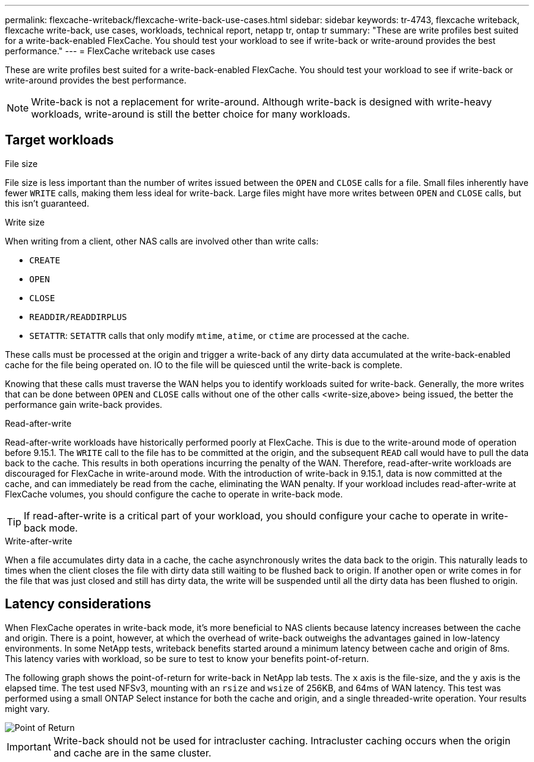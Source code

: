 ---
permalink: flexcache-writeback/flexcache-write-back-use-cases.html
sidebar: sidebar
keywords: tr-4743, flexcache writeback, flexcache write-back, use cases, workloads, technical report, netapp tr, ontap tr
summary: "These are write profiles best suited for a write-back-enabled FlexCache. You should test your workload to see if write-back or write-around provides the best performance."
---
= FlexCache writeback use cases

:hardbreaks:
:nofooter:
:icons: font
:linkattrs:
:imagesdir: ../media/
    
[.lead]
These are write profiles best suited for a write-back-enabled FlexCache. You should test your workload to see if write-back or write-around provides the best performance.

NOTE: Write-back is not a replacement for write-around. Although write-back is designed with write-heavy workloads, write-around is still the better choice for many workloads. 

== Target workloads

.File size

File size is less important than the number of writes issued between the `OPEN` and `CLOSE` calls for a file. Small files inherently have fewer `WRITE` calls, making them less ideal for write-back. Large files might have more writes between `OPEN` and `CLOSE` calls, but this isn't guaranteed.

[write-size]
.Write size 

When writing from a client, other NAS calls are involved other than write calls:

* `CREATE`
* `OPEN`
* `CLOSE`
* `READDIR/READDIRPLUS`
* `SETATTR`: `SETATTR` calls that only modify `mtime`, `atime`, or `ctime` are processed at the cache.

These calls must be processed at the origin and trigger a write-back of any dirty data accumulated at the write-back-enabled cache for the file being operated on. IO to the file will be quiesced until the write-back is complete.

Knowing that these calls must traverse the WAN helps you to identify workloads suited for write-back. Generally, the more writes that can be done between `OPEN` and `CLOSE` calls without one of the other calls <write-size,above> being issued, the better the performance gain write-back provides.

.Read-after-write

Read-after-write workloads have historically performed poorly at FlexCache. This is due to the write-around mode of operation before 9.15.1. The `WRITE` call to the file has to be committed at the origin, and the subsequent `READ` call would have to pull the data back to the cache. This results in both operations incurring the penalty of the WAN. Therefore, read-after-write workloads are discouraged for FlexCache in write-around mode. With the introduction of write-back in 9.15.1, data is now committed at the cache, and can immediately be read from the cache, eliminating the WAN penalty. If your workload includes read-after-write at FlexCache volumes, you should configure the cache to operate in write-back mode.

TIP: If read-after-write is a critical part of your workload, you should configure your cache to operate in write-back mode.

.Write-after-write
When a file accumulates dirty data in a cache, the cache asynchronously writes the data back to the origin. This naturally leads to times when the client closes the file with dirty data still waiting to be flushed back to origin. If another open or write comes in for the file that was just closed and still has dirty data, the write will be suspended until all the dirty data has been flushed to origin. 

== Latency considerations

When FlexCache operates in write-back mode, it's more beneficial to NAS clients because latency increases between the cache and origin. There is a point, however, at which the overhead of write-back outweighs the advantages gained in low-latency environments. In some NetApp tests, writeback benefits started around a minimum latency between cache and origin of 8ms. This latency varies with workload, so be sure to test to know your benefits point-of-return.

The following graph shows the point-of-return for write-back in NetApp lab tests. The `x` axis is the file-size, and the `y` axis is the elapsed time. The test used NFSv3, mounting with an `rsize` and `wsize` of 256KB, and 64ms of WAN latency. This test was performed using a small ONTAP Select instance for both the cache and origin, and a single threaded-write operation. Your results might vary.

image::flexcache-write-back-point-of-return-nfs3.png[Point of Return]

IMPORTANT: Write-back should not be used for intracluster caching. Intracluster caching occurs when the origin and cache are in the same cluster.

// 2024-Aug-6, ONTAPDOC-2272




